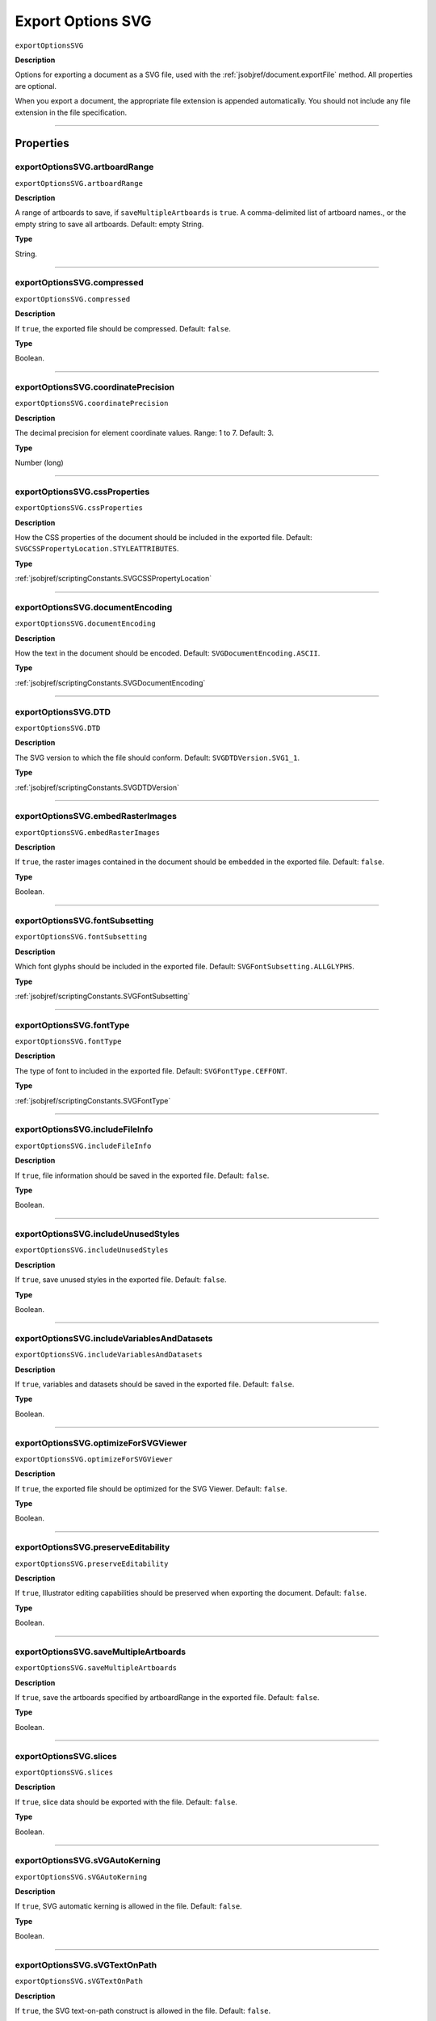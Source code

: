 .. _jsobjref/exportOptionsSVG:

Export Options SVG
################################################################################

``exportOptionsSVG``

**Description**

Options for exporting a document as a SVG file, used with the :ref:`jsobjref/document.exportFile` method. All properties are optional.

When you export a document, the appropriate file extension is appended automatically. You should not include any file extension in the file specification.

----

==========
Properties
==========

.. _jsobjref/exportOptionsSVG.artboardRange:

exportOptionsSVG.artboardRange
********************************************************************************

``exportOptionsSVG.artboardRange``

**Description**

A range of artboards to save, if ``saveMultipleArtboards`` is ``true``. A comma-delimited list of artboard names., or the empty string to save all artboards. Default: empty String.

**Type**

String.

----

.. _jsobjref/exportOptionsSVG.compressed:

exportOptionsSVG.compressed
********************************************************************************

``exportOptionsSVG.compressed``

**Description**

If ``true``, the exported file should be compressed. Default: ``false``.

**Type**

Boolean.

----

.. _jsobjref/exportOptionsSVG.coordinatePrecision:

exportOptionsSVG.coordinatePrecision
********************************************************************************

``exportOptionsSVG.coordinatePrecision``

**Description**

The decimal precision for element coordinate values. Range: 1 to 7. Default: 3.

**Type**

Number (long)

----

.. _jsobjref/exportOptionsSVG.cssProperties:

exportOptionsSVG.cssProperties
********************************************************************************

``exportOptionsSVG.cssProperties``

**Description**

How the CSS properties of the document should be included in the exported file. Default: ``SVGCSSPropertyLocation.STYLEATTRIBUTES``.

**Type**

:ref:`jsobjref/scriptingConstants.SVGCSSPropertyLocation`

----

.. _jsobjref/exportOptionsSVG.documentEncoding:

exportOptionsSVG.documentEncoding
********************************************************************************

``exportOptionsSVG.documentEncoding``

**Description**

How the text in the document should be encoded. Default: ``SVGDocumentEncoding.ASCII``.

**Type**

:ref:`jsobjref/scriptingConstants.SVGDocumentEncoding`

----

.. _jsobjref/exportOptionsSVG.DTD:

exportOptionsSVG.DTD
********************************************************************************

``exportOptionsSVG.DTD``

**Description**

The SVG version to which the file should conform. Default: ``SVGDTDVersion.SVG1_1``.

**Type**

:ref:`jsobjref/scriptingConstants.SVGDTDVersion`

----

.. _jsobjref/exportOptionsSVG.embedRasterImages:

exportOptionsSVG.embedRasterImages
********************************************************************************

``exportOptionsSVG.embedRasterImages``

**Description**

If ``true``, the raster images contained in the document should be embedded in the exported file. Default: ``false``.

**Type**

Boolean.

----

.. _jsobjref/exportOptionsSVG.fontSubsetting:

exportOptionsSVG.fontSubsetting
********************************************************************************

``exportOptionsSVG.fontSubsetting``

**Description**

Which font glyphs should be included in the exported file. Default: ``SVGFontSubsetting.ALLGLYPHS``.

**Type**

:ref:`jsobjref/scriptingConstants.SVGFontSubsetting`

----

.. _jsobjref/exportOptionsSVG.fontType:

exportOptionsSVG.fontType
********************************************************************************

``exportOptionsSVG.fontType``

**Description**

The type of font to included in the exported file. Default: ``SVGFontType.CEFFONT``.

**Type**

:ref:`jsobjref/scriptingConstants.SVGFontType`

----

.. _jsobjref/exportOptionsSVG.includeFileInfo:

exportOptionsSVG.includeFileInfo
********************************************************************************

``exportOptionsSVG.includeFileInfo``

**Description**

If ``true``, file information should be saved in the exported file. Default: ``false``.

**Type**

Boolean.

----

.. _jsobjref/exportOptionsSVG.includeUnusedStyles:

exportOptionsSVG.includeUnusedStyles
********************************************************************************

``exportOptionsSVG.includeUnusedStyles``

**Description**

If ``true``, save unused styles in the exported file. Default: ``false``.

**Type**

Boolean.

----

.. _jsobjref/exportOptionsSVG.includeVariablesAndDatasets:

exportOptionsSVG.includeVariablesAndDatasets
********************************************************************************

``exportOptionsSVG.includeVariablesAndDatasets``

**Description**

If ``true``, variables and datasets should be saved in the exported file. Default: ``false``.

**Type**

Boolean.

----

.. _jsobjref/exportOptionsSVG.optimizeForSVGViewer:

exportOptionsSVG.optimizeForSVGViewer
********************************************************************************

``exportOptionsSVG.optimizeForSVGViewer``

**Description**

If ``true``, the exported file should be optimized for the SVG Viewer. Default: ``false``.

**Type**

Boolean.

----

.. _jsobjref/exportOptionsSVG.preserveEditability:

exportOptionsSVG.preserveEditability
********************************************************************************

``exportOptionsSVG.preserveEditability``

**Description**

If ``true``, Illustrator editing capabilities should be preserved when exporting the document. Default: ``false``.

**Type**

Boolean.

----

.. _jsobjref/exportOptionsSVG.saveMultipleArtboards:

exportOptionsSVG.saveMultipleArtboards
********************************************************************************

``exportOptionsSVG.saveMultipleArtboards``

**Description**

If ``true``, save the artboards specified by artboardRange in the exported file. Default: ``false``.

**Type**

Boolean.

----

.. _jsobjref/exportOptionsSVG.slices:

exportOptionsSVG.slices
********************************************************************************

``exportOptionsSVG.slices``

**Description**

If ``true``, slice data should be exported with the file. Default: ``false``.

**Type**

Boolean.

----

.. _jsobjref/exportOptionsSVG.sVGAutoKerning:

exportOptionsSVG.sVGAutoKerning
********************************************************************************

``exportOptionsSVG.sVGAutoKerning``

**Description**

If ``true``, SVG automatic kerning is allowed in the file. Default: ``false``.

**Type**

Boolean.

----

.. _jsobjref/exportOptionsSVG.sVGTextOnPath:

exportOptionsSVG.sVGTextOnPath
********************************************************************************

``exportOptionsSVG.sVGTextOnPath``

**Description**

If ``true``, the SVG text-on-path construct is allowed in the file. Default: ``false``.

**Type**

Boolean.

----

.. _jsobjref/exportOptionsSVG.typename:

exportOptionsSVG.typename
********************************************************************************

``exportOptionsSVG.typename``

**Description**

The class name of the referenced object.

**Type**

String, read-only.

----

=======
Example
=======

Exporting to SVG format
********************************************************************************

::

    // Exports current document to dest as an SVG file with specified options,
    // dest contains the full path including the file name
    
    function exportFileToSVG (dest) {
        if ( app.documents.length > 0 ) {
            var exportOptions = new ExportOptionsSVG();
            var type = ExportType.SVG;
            var fileSpec = new File(dest);

            exportOptions.embedRasterImages = true;
            exportOptions.embedAllFonts = false;
            exportOptions.fontSubsetting = SVGFontSubsetting.GLYPHSUSED;
            
            app.activeDocument.exportFile( fileSpec, type, exportOptions );
        }
    }